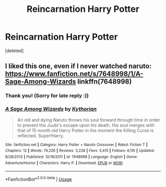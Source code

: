 #+TITLE: Reincarnation Harry Potter

* Reincarnation Harry Potter
:PROPERTIES:
:Score: 3
:DateUnix: 1534012980.0
:DateShort: 2018-Aug-11
:FlairText: Request
:END:
[deleted]


** I liked this one, even if I never watched naruto: [[https://www.fanfiction.net/s/7648998/1/A-Sage-Among-Wizards]] linkffn(7648998)
:PROPERTIES:
:Author: grasianids
:Score: 1
:DateUnix: 1534723467.0
:DateShort: 2018-Aug-20
:END:

*** Thank you! (Sorry for late reply :))
:PROPERTIES:
:Score: 2
:DateUnix: 1538787804.0
:DateShort: 2018-Oct-06
:END:


*** [[https://www.fanfiction.net/s/7648998/1/][*/A Sage Among Wizards/*]] by [[https://www.fanfiction.net/u/2823966/Kythorian][/Kythorian/]]

#+begin_quote
  An old and dying Naruto throws his soul forward through time in order to prevent the Juubi's escape upon his death. His soul merges with that of 15 month old Harry Potter in the moment the Killing Curse is reflected. Super!Harry.
#+end_quote

^{/Site/:} ^{fanfiction.net} ^{*|*} ^{/Category/:} ^{Harry} ^{Potter} ^{+} ^{Naruto} ^{Crossover} ^{*|*} ^{/Rated/:} ^{Fiction} ^{T} ^{*|*} ^{/Chapters/:} ^{12} ^{*|*} ^{/Words/:} ^{74,226} ^{*|*} ^{/Reviews/:} ^{3,228} ^{*|*} ^{/Favs/:} ^{5,415} ^{*|*} ^{/Follows/:} ^{6,110} ^{*|*} ^{/Updated/:} ^{8/28/2013} ^{*|*} ^{/Published/:} ^{12/18/2011} ^{*|*} ^{/id/:} ^{7648998} ^{*|*} ^{/Language/:} ^{English} ^{*|*} ^{/Genre/:} ^{Adventure/Humor} ^{*|*} ^{/Characters/:} ^{Harry} ^{P.} ^{*|*} ^{/Download/:} ^{[[http://www.ff2ebook.com/old/ffn-bot/index.php?id=7648998&source=ff&filetype=epub][EPUB]]} ^{or} ^{[[http://www.ff2ebook.com/old/ffn-bot/index.php?id=7648998&source=ff&filetype=mobi][MOBI]]}

--------------

*FanfictionBot*^{2.0.0-beta} | [[https://github.com/tusing/reddit-ffn-bot/wiki/Usage][Usage]]
:PROPERTIES:
:Author: FanfictionBot
:Score: 1
:DateUnix: 1534723481.0
:DateShort: 2018-Aug-20
:END:
